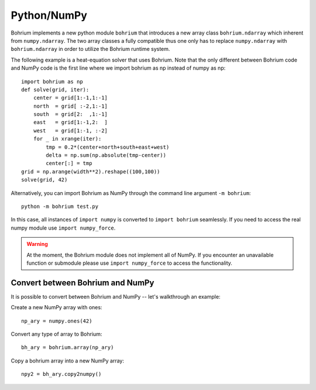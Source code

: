 Python/NumPy
------------

Bohrium implements a new python module ``bohrium`` that introduces a new array class ``bohrium.ndarray`` which inherent from ``numpy.ndarray``. The two array classes a fully compatible thus one only has to replace ``numpy.ndarray`` with ``bohrium.ndarray`` in order to utilize the Bohrium runtime system.

The following example is a heat-equation solver that uses Bohrium. Note that the only different between Bohrium code and NumPy code is the first line where we import bohrium as np instead of numpy as np::

    import bohrium as np
    def solve(grid, iter):
        center = grid[1:-1,1:-1]
        north  = grid[ :-2,1:-1]
        south  = grid[2:  ,1:-1]
        east   = grid[1:-1,2:  ]
        west   = grid[1:-1, :-2]
        for _ in xrange(iter):
            tmp = 0.2*(center+north+south+east+west)
            delta = np.sum(np.absolute(tmp-center))
            center[:] = tmp
    grid = np.arange(width**2).reshape((100,100))
    solve(grid, 42)

Alternatively, you can import Bohrium as NumPy through the command line argument ``-m bohrium``::

    python -m bohrium test.py

In this case, all instances of ``import numpy`` is converted to ``import bohrium`` seamlessly. If you need to access the real numpy module use ``import numpy_force``.

.. warning:: At the moment, the Bohrium module does not implement all of NumPy. If you encounter an unavailable function or submodule please use ``import numpy_force`` to access the functionality.

Convert between Bohrium and NumPy
~~~~~~~~~~~~~~~~~~~~~~~~~~~~~~~~~

It is possible to convert between Bohrium and NumPy -- let's walkthrough an example:

Create a new NumPy array with ones::

    np_ary = numpy.ones(42)

Convert any type of array to Bohrium::

    bh_ary = bohrium.array(np_ary)

Copy a bohrium array into a new NumPy array::

    npy2 = bh_ary.copy2numpy()

